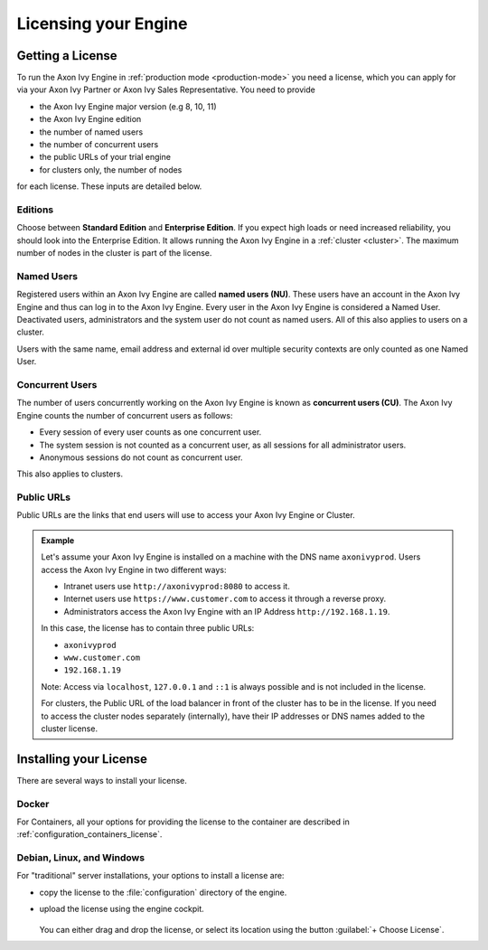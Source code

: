 .. _licensing:
.. _license:

Licensing your Engine
=====================

Getting a License
-----------------

To run the Axon Ivy Engine in :ref:`production mode <production-mode>` you need a
license, which you can apply for via your Axon Ivy Partner or Axon Ivy Sales
Representative. You need to provide 

- the Axon Ivy Engine major version (e.g 8, 10, 11)
- the Axon Ivy Engine edition
- the number of named users 
- the number of concurrent users
- the public URLs of your trial engine
- for clusters only, the number of nodes 

for each license. These inputs are detailed below.

.. _license-edition:

Editions
~~~~~~~~

Choose between **Standard Edition** and **Enterprise Edition**. If you expect
high loads or need increased reliability, you should look into the Enterprise
Edition. It allows running the Axon Ivy Engine in a :ref:`cluster <cluster>`.
The maximum number of nodes in the cluster is part of the license.


Named Users
~~~~~~~~~~~~~~~~

Registered users within an Axon Ivy Engine are called **named users (NU)**. These users
have an account in the Axon Ivy Engine and thus can log in to the Axon Ivy
Engine. Every user in the Axon Ivy Engine is considered a Named User. Deactivated users,
administrators and the system user do not count as named users.
All of this also applies to users on a cluster.

Users with the same name, email address and external id over multiple security contexts are
only counted as one Named User.

Concurrent Users
~~~~~~~~~~~~~~~~

The number of users concurrently working on the Axon Ivy Engine is known as
**concurrent users (CU)**. The Axon Ivy Engine counts the number of concurrent
users as follows:

* Every session of every user counts as one concurrent user.

* The system session is not counted as a concurrent user, as all sessions 
  for all administrator users.

* Anonymous sessions do not count as concurrent user.

This also applies to clusters.


Public URLs
~~~~~~~~~~~~~~~~

Public URLs are the links that end users will use to access your Axon Ivy Engine or Cluster.

.. admonition:: Example
  
  Let's assume your Axon Ivy Engine is installed on a machine with the DNS name
  ``axonivyprod``. Users access the Axon Ivy Engine in two different ways:
  
  * Intranet users use ``http://axonivyprod:8080`` to access it. 
  * Internet users use ``https://www.customer.com`` to access it through a reverse proxy.
  * Administrators access the Axon Ivy Engine with an IP Address ``http://192.168.1.19``.
  
  In this case, the license has to contain three public URLs:
  
  * ``axonivyprod``
  * ``www.customer.com``
  * ``192.168.1.19``

  Note: Access via ``localhost``, ``127.0.0.1`` and ``::1`` is always possible
  and is not included in the license.

  For clusters, the Public URL of the load balancer in front of the cluster has
  to be in the license. If you need to access the cluster nodes separately
  (internally), have their IP addresses or DNS names added to the cluster
  license.

Installing your License
-----------------------

There are several ways to install your license.

Docker
~~~~~~

For Containers, all your options for providing the license to the container are
described in :ref:`configuration_containers_license`.

.. _configuration_servers_license:

Debian, Linux, and Windows
~~~~~~~~~~~~~~~~~~~~~~~~~~

For "traditional" server installations, your options to install a license are:

* copy the license to the :file:`configuration` directory of the engine.

* upload the license using the engine cockpit. 

  .. figure:: /_images/engine-cockpit/engine-cockpit-licence.png

  
  You can either drag and drop the license, or select its location using the button
  :guilabel:`+ Choose License`. 

